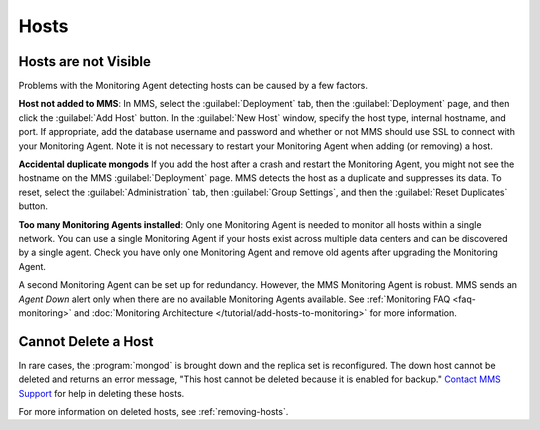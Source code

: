 Hosts
~~~~~

.. This "Hosts" section is referring to what are now called "deployments." This section
   also needs updating per the new UI.

Hosts are not Visible
+++++++++++++++++++++

Problems with the Monitoring Agent detecting hosts can be caused by a few
factors.

**Host not added to MMS**: In MMS, select the :guilabel:`Deployment` tab, then
the :guilabel:`Deployment` page, and then click
the :guilabel:`Add Host` button. In the :guilabel:`New Host` window, specify
the host type, internal hostname, and port. If appropriate, add the database
username and password and whether or not MMS should use SSL to connect with
your Monitoring Agent. Note it is not necessary to restart your Monitoring
Agent when adding (or removing) a host.

**Accidental duplicate mongods** If you add the host after a crash and restart
the Monitoring Agent, you might not see the hostname on the MMS
:guilabel:`Deployment` page. MMS detects the host as a duplicate and suppresses its
data. To reset, select the :guilabel:`Administration` tab, then :guilabel:`Group Settings`,
and then the :guilabel:`Reset Duplicates` button.

**Too many Monitoring Agents installed**: Only one Monitoring Agent is needed
to monitor all hosts within a single network. You can use a single Monitoring
Agent if your hosts exist across multiple data centers and can be discovered by
a single agent. Check you have only one Monitoring Agent and remove old agents
after upgrading the Monitoring Agent.

A second Monitoring Agent can be set up for redundancy. However, the MMS
Monitoring Agent is robust. MMS sends an *Agent Down* alert only when there are
no available Monitoring Agents available. See :ref:`Monitoring FAQ
<faq-monitoring>` and :doc:`Monitoring Architecture
</tutorial/add-hosts-to-monitoring>` for more information.

Cannot Delete a Host
++++++++++++++++++++

In rare cases, the :program:`mongod` is brought down and the replica set is
reconfigured. The down host cannot be deleted and returns an error message,
"This host cannot be deleted because it is enabled for backup." `Contact MMS
Support <https://mms.mongodb.com/links/support>`_ for help in deleting these
hosts.

For more information on deleted hosts, see :ref:`removing-hosts`.
